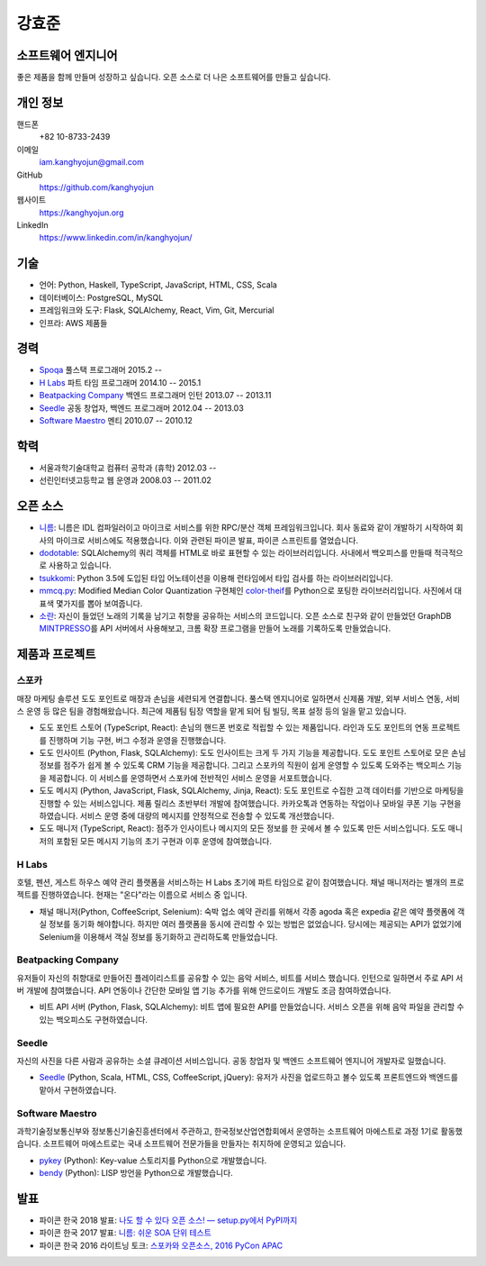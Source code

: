 강효준
======

소프트웨어 엔지니어
-------------------

좋은 제품을 함께 만들며 성장하고 싶습니다.
오픈 소스로 더 나은 소프트웨어를 만들고 싶습니다.

개인 정보
---------

핸드폰
    +82 10-8733-2439

이메일
    iam.kanghyojun@gmail.com

GitHub
    https://github.com/kanghyojun

웹사이트
    https://kanghyojun.org

LinkedIn
    https://www.linkedin.com/in/kanghyojun/


기술
----

- 언어: Python, Haskell, TypeScript, JavaScript, HTML, CSS, Scala
- 데이터베이스: PostgreSQL, MySQL
- 프레임워크와 도구: Flask, SQLAlchemy, React, Vim, Git, Mercurial
- 인프라: AWS 제품들


경력
----

- `Spoqa`_ 풀스택 프로그래머 2015.2 --
- `H Labs`_ 파트 타임 프로그래머 2014.10 -- 2015.1
- `Beatpacking Company`_ 백엔드 프로그래머 인턴 2013.07 -- 2013.11
- `Seedle`_ 공동 창업자, 백엔드 프로그래머  2012.04 -- 2013.03
- `Software Maestro`_ 멘티 2010.07 -- 2010.12

.. _Spoqa: https://spoqa.com
.. _Beatpacking Company: http://beatpacking.com
.. _Trinity Studio: http://trinity.so
.. _Software Maestro: http://www.swmaestro.kr/main.do
.. _H Labs: http://zari.me


학력
----

- 서울과학기술대학교 컴퓨터 공학과 (휴학) 2012.03 --
- 선린인터넷고등학교 웹 운영과 2008.03 -- 2011.02


오픈 소스
---------

- `니름`_: 니름은 IDL 컴파일러이고 마이크로 서비스를 위한
  RPC/분산 객체 프레임워크입니다. 회사 동료와 같이 개발하기 시작하여
  회사의 마이크로 서비스에도 적용했습니다. 이와 관련된 파이콘 발표, 파이콘
  스프린트를 열었습니다.
- `dodotable`_: SQLAlchemy의 쿼리 객체를 HTML로 바로 표현할 수 있는
  라이브러리입니다. 사내에서 백오피스를 만들때 적극적으로 사용하고 있습니다.
- `tsukkomi`_: Python 3.5에 도입된 타입 어노테이션을 이용해 런타임에서 타입
  검사를 하는 라이브러리입니다.
- `mmcq.py`_: Modified Median Color Quantization 구현체인 `color-theif`_\ 를
  Python으로 포팅한 라이브러리입니다. 사진에서 대표색 몇가지를 뽑아 보여줍니다.
- `소란`_: 자신이 들었던 노래의 기록을 남기고 취향을 공유하는 서비스의
  코드입니다. 오픈 소스로 친구와 같이 만들었던 GraphDB `MINTPRESSO`_\ 를
  API 서버에서 사용해보고, 크롬 확장 프로그램을 만들어 노래를 기록하도록
  만들었습니다.

.. _`니름`: https://github.com/nirum-lang/nirum
.. _`dodotable`: https://github.com/spoqa/dodotable
.. _`tsukkomi`: https://github.com/spoqa/tsukkomi
.. _`mmcq.py`: https://github.com/kanghyojun/mmcq.py
.. _`소란`: https://github.com/team-soran
.. _`MINTPRESSO`: https://github.com/mintpresso
.. _`color-theif`: https://github.com/lokesh/color-thief/


제품과 프로젝트
---------------

스포카
~~~~~~

매장 마케팅 솔루션 도도 포인트로 매장과 손님을 세련되게 연결합니다. 풀스택
엔지니어로 일하면서 신제품 개발, 외부 서비스 연동, 서비스 운영 등 많은 팀을
경험해왔습니다. 최근에 제품팀 팀장 역할을 맡게 되어 팀 빌딩, 목표 설정 등의
일을 맡고 있습니다.

- 도도 포인트 스토어 (TypeScript, React): 손님의 핸드폰 번호로 적립할 수 있는
  제품입니다. 라인과 도도 포인트의 연동 프로젝트를 진행하며 기능 구현,
  버그 수정과 운영을 진행했습니다.
- 도도 인사이트 (Python, Flask, SQLAlchemy): 도도 인사이트는 크게 두 가지
  기능을 제공합니다. 도도 포인트 스토어로 모은 손님 정보를 점주가
  쉽게 볼 수 있도록 CRM 기능을 제공합니다. 그리고 스포카의 직원이
  쉽게 운영할 수 있도록 도와주는 백오피스 기능을 제공합니다. 이 서비스를
  운영하면서 스포카에 전반적인 서비스 운영을 서포트했습니다.
- 도도 메시지 (Python, JavaScript, Flask, SQLAlchemy, Jinja, React):
  도도 포인트로 수집한 고객 데이터를 기반으로 마케팅을 진행할 수 있는
  서비스입니다. 제품 릴리스 초반부터 개발에 참여했습니다. 카카오톡과 연동하는
  작업이나 모바일 쿠폰 기능 구현을 하였습니다. 서비스 운영 중에
  대량의 메시지를 안정적으로 전송할 수 있도록 개선했습니다.
- 도도 매니저 (TypeScript, React): 점주가 인사이트나 메시지의 모든 정보를
  한 곳에서 볼 수 있도록 만든 서비스입니다. 도도 매니저의 포함된
  모든 메시지 기능의 초기 구현과 이후 운영에 참여했습니다.

H Labs
~~~~~~

호텔, 펜션, 게스트 하우스 예약 관리 플랫폼을 서비스하는 H Labs 초기에
파트 타임으로 같이 참여했습니다.  채널 매니저라는 별개의 프로젝트를
진행하였습니다. 현재는 "온다"라는 이름으로 서비스 중 입니다.

- 채널 매니저(Python, CoffeeScript, Selenium): 숙박 업소 예약 관리를 위해서
  각종 agoda 혹은 expedia 같은 예약 플랫폼에 객실 정보를 동기화 해야합니다.
  하지만 여러 플랫폼을 동시에 관리할 수 있는 방법은 없었습니다. 당시에는
  제공되는 API가 없었기에 Selenium을 이용해서 객실 정보를 동기화하고 관리하도록
  만들었습니다.

Beatpacking Company
~~~~~~~~~~~~~~~~~~~

유저들이 자신의 취향대로 만들어진 플레이리스트를 공유할 수 있는 음악 서비스,
비트를 서비스 했습니다. 인턴으로 일하면서 주로 API 서버 개발에 참여했습니다.
API 연동이나 간단한 모바일 앱 기능 추가를 위해 안드로이드 개발도
조금 참여하였습니다.

- 비트 API 서버 (Python, Flask, SQLAlchemy): 비트 앱에 필요한 API를
  만들었습니다. 서비스 오픈을 위해 음악 파일을 관리할 수 있는 백오피스도
  구현하였습니다.

Seedle
~~~~~~

자신의 사진을 다른 사람과 공유하는 소셜 큐레이션 서비스입니다. 공동 창업자 및
백엔드 소프트웨어 엔지니어 개발자로 일했습니다.

- `Seedle`_ (Python, Scala, HTML, CSS, CoffeeScript, jQuery): 유저가 사진을
  업로드하고 볼수 있도록 프론트엔드와 백엔드를 맡아서 구현하였습니다.

.. _`Seedle`: ./seedle.html

Software Maestro
~~~~~~~~~~~~~~~~

과학기술정보통신부와 정보통신기술진흥센터에서 주관하고,
한국정보산업연합회에서 운영하는 소프트웨어 마에스트로 과정 1기로 활동했습니다.
소프트웨어 마에스트로는 국내 소프트웨어 전문가들을 만들자는 취지하에
운영되고 있습니다.

- `pykey`_ (Python): Key-value 스토리지를 Python으로 개발했습니다.
- `bendy`_ (Python): LISP 방언을 Python으로 개발했습니다.

.. _`pykey`: ./pykey.html
.. _`bendy`: ./bendy.html


발표
----

- 파이콘 한국 2018 발표: `나도 할 수 있다 오픈 소스! — setup.py에서 PyPI까지 <https://www.slideshare.net/kanghyojun/ss-110767619>`_
- 파이콘 한국 2017 발표: `니름: 쉬운 SOA 단위 테스트 <https://www.slideshare.net/kanghyojun/soa-78799290>`_
- 파이콘 한국 2016 라이트닝 토크: `스포카와 오픈소스, 2016 PyCon APAC <https://github.com/kanghyojun/2016-pycon-lightning-talk>`_

